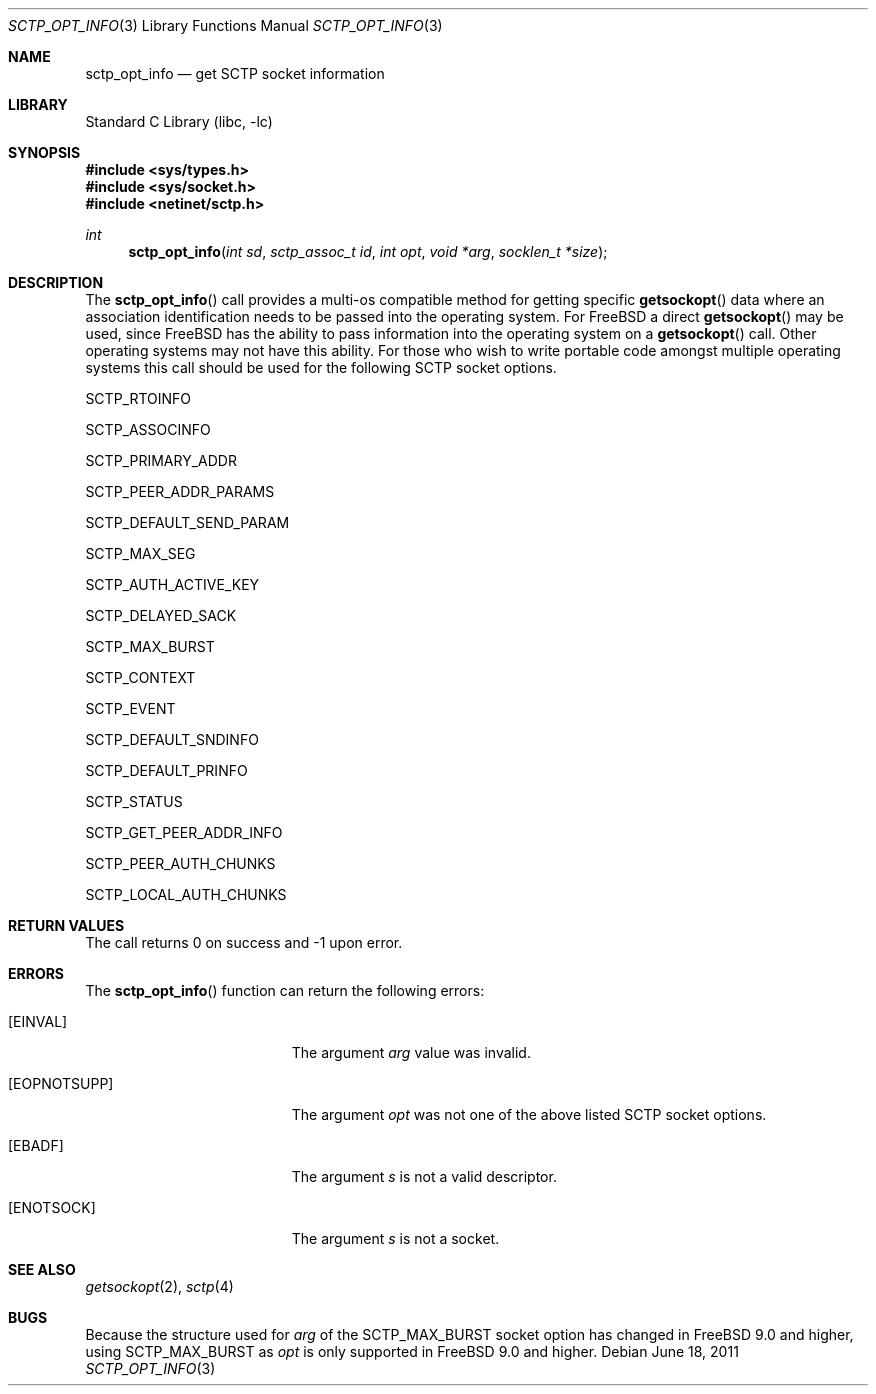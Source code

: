 .\" Copyright (c) 1983, 1991, 1993
.\"	The Regents of the University of California.  All rights reserved.
.\"
.\" Redistribution and use in source and binary forms, with or without
.\" modification, are permitted provided that the following conditions
.\" are met:
.\" 1. Redistributions of source code must retain the above copyright
.\"    notice, this list of conditions and the following disclaimer.
.\" 2. Redistributions in binary form must reproduce the above copyright
.\"    notice, this list of conditions and the following disclaimer in the
.\"    documentation and/or other materials provided with the distribution.
.\" 3. Neither the name of the University nor the names of its contributors
.\"    may be used to endorse or promote products derived from this software
.\"    without specific prior written permission.
.\"
.\" THIS SOFTWARE IS PROVIDED BY THE REGENTS AND CONTRIBUTORS ``AS IS'' AND
.\" ANY EXPRESS OR IMPLIED WARRANTIES, INCLUDING, BUT NOT LIMITED TO, THE
.\" IMPLIED WARRANTIES OF MERCHANTABILITY AND FITNESS FOR A PARTICULAR PURPOSE
.\" ARE DISCLAIMED.  IN NO EVENT SHALL THE REGENTS OR CONTRIBUTORS BE LIABLE
.\" FOR ANY DIRECT, INDIRECT, INCIDENTAL, SPECIAL, EXEMPLARY, OR CONSEQUENTIAL
.\" DAMAGES (INCLUDING, BUT NOT LIMITED TO, PROCUREMENT OF SUBSTITUTE GOODS
.\" OR SERVICES; LOSS OF USE, DATA, OR PROFITS; OR BUSINESS INTERRUPTION)
.\" HOWEVER CAUSED AND ON ANY THEORY OF LIABILITY, WHETHER IN CONTRACT, STRICT
.\" LIABILITY, OR TORT (INCLUDING NEGLIGENCE OR OTHERWISE) ARISING IN ANY WAY
.\" OUT OF THE USE OF THIS SOFTWARE, EVEN IF ADVISED OF THE POSSIBILITY OF
.\" SUCH DAMAGE.
.\"
.\"     From: @(#)send.2	8.2 (Berkeley) 2/21/94
.\" $FreeBSD: releng/12.0/lib/libc/net/sctp_opt_info.3 251067 2013-05-28 20:37:48Z emaste $
.\"
.Dd June 18, 2011
.Dt SCTP_OPT_INFO 3
.Os
.Sh NAME
.Nm sctp_opt_info
.Nd get SCTP socket information
.Sh LIBRARY
.Lb libc
.Sh SYNOPSIS
.In sys/types.h
.In sys/socket.h
.In netinet/sctp.h
.Ft int
.Fn sctp_opt_info "int sd" "sctp_assoc_t id" "int opt" "void *arg" "socklen_t *size"
.Sh DESCRIPTION
The
.Fn sctp_opt_info
call provides a multi-os compatible method for getting
specific
.Fn getsockopt
data where an association identification needs to be passed
into the operating system.
For
.Fx
a direct
.Fn getsockopt
may be used, since
.Fx
has the ability to pass information
into the operating system on a
.Fn getsockopt
call.
Other operating systems may not have this ability.
For those
who wish to write portable code amongst multiple operating systems
this call should be used for the following SCTP
socket options.
.Pp
.Dv SCTP_RTOINFO
.Pp
.Dv SCTP_ASSOCINFO
.Pp
.Dv SCTP_PRIMARY_ADDR
.Pp
.Dv SCTP_PEER_ADDR_PARAMS
.Pp
.Dv SCTP_DEFAULT_SEND_PARAM
.Pp
.Dv SCTP_MAX_SEG
.Pp
.Dv SCTP_AUTH_ACTIVE_KEY
.Pp
.Dv SCTP_DELAYED_SACK
.Pp
.Dv SCTP_MAX_BURST
.Pp
.Dv SCTP_CONTEXT
.Pp
.Dv SCTP_EVENT
.Pp
.Dv SCTP_DEFAULT_SNDINFO
.Pp
.Dv SCTP_DEFAULT_PRINFO
.Pp
.Dv SCTP_STATUS
.Pp
.Dv SCTP_GET_PEER_ADDR_INFO
.Pp
.Dv SCTP_PEER_AUTH_CHUNKS
.Pp
.Dv SCTP_LOCAL_AUTH_CHUNKS
.Sh RETURN VALUES
The call returns 0 on success and -1 upon error.
.Sh ERRORS
The
.Fn sctp_opt_info
function can return the following errors:
.Bl -tag -width Er
.It Bq Er EINVAL
The argument
.Fa arg
value was invalid.
.It Bq Er EOPNOTSUPP
The argument
.Fa opt
was not one of the above listed SCTP socket
options.
.It Bq Er EBADF
The argument
.Fa s
is not a valid descriptor.
.It Bq Er ENOTSOCK
The argument
.Fa s
is not a socket.
.El
.Sh SEE ALSO
.Xr getsockopt 2 ,
.Xr sctp 4
.Sh BUGS
Because the structure used for
.Fa arg
of the
.Dv SCTP_MAX_BURST
socket option has changed in FreeBSD 9.0 and higher,
using
.Dv SCTP_MAX_BURST
as
.Fa opt
is only supported in FreeBSD 9.0 and higher.
